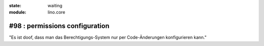 :state: waiting
:module: lino.core

#98 : permissions configuration
===============================

"Es ist doof, dass man das Berechtigungs-System nur per Code-Änderungen
konfigurieren kann."

